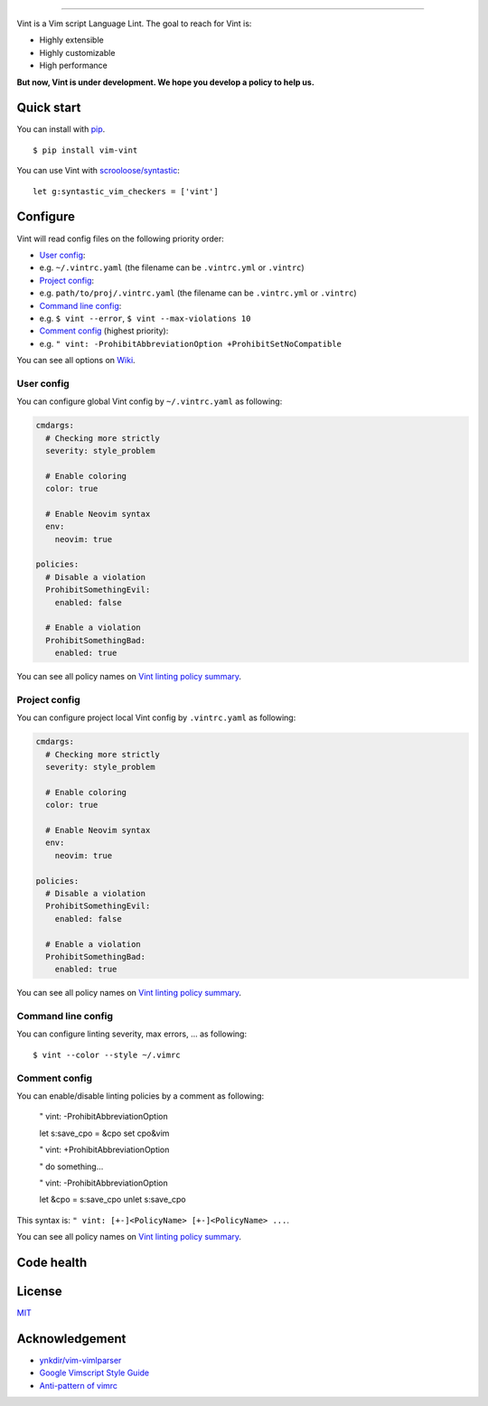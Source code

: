 .. figure:: https://raw.githubusercontent.com/Kuniwak/vint/logo/logo.png
   :alt: logo

----

|Development Status| |Latest Version| |Supported Python versions|
|Supported Python implementations| |Build Status| |Copr Status|

Vint is a Vim script Language Lint. The goal to reach for Vint is:

-  Highly extensible
-  Highly customizable
-  High performance

**But now, Vint is under development. We hope you develop a policy to
help us.**

Quick start
-----------

You can install with `pip <https://pip.pypa.io/en/latest/>`__.

::

    $ pip install vim-vint

You can use Vint with
`scrooloose/syntastic <https://github.com/scrooloose/syntastic>`__::

    let g:syntastic_vim_checkers = ['vint']

Configure
---------

Vint will read config files on the following priority order:

-  `User config <#user-config>`__:
-  e.g. ``~/.vintrc.yaml`` (the filename can be ``.vintrc.yml`` or ``.vintrc``)

-  `Project config <#project-config>`__:
-  e.g. ``path/to/proj/.vintrc.yaml`` (the filename can be ``.vintrc.yml`` or ``.vintrc``)

-  `Command line config <#command-line-config>`__:
-  e.g. ``$ vint --error``, ``$ vint --max-violations 10``

-  `Comment config <#comment-config>`__ (highest priority):
-  e.g. ``" vint: -ProhibitAbbreviationOption +ProhibitSetNoCompatible``

You can see all options on `Wiki <https://github.com/Kuniwak/vint/wiki/Config>`__.


User config
~~~~~~~~~~~

You can configure global Vint config by ``~/.vintrc.yaml`` as following:

.. code:: yaml

    cmdargs:
      # Checking more strictly
      severity: style_problem

      # Enable coloring
      color: true

      # Enable Neovim syntax
      env:
        neovim: true

    policies:
      # Disable a violation
      ProhibitSomethingEvil:
        enabled: false

      # Enable a violation
      ProhibitSomethingBad:
        enabled: true

You can see all policy names on `Vint linting policy
summary <https://github.com/Kuniwak/vint/wiki/Vint-linting-policy-summary>`__.

Project config
~~~~~~~~~~~~~~

You can configure project local Vint config by ``.vintrc.yaml`` as
following:

.. code:: yaml

    cmdargs:
      # Checking more strictly
      severity: style_problem

      # Enable coloring
      color: true

      # Enable Neovim syntax
      env:
        neovim: true

    policies:
      # Disable a violation
      ProhibitSomethingEvil:
        enabled: false

      # Enable a violation
      ProhibitSomethingBad:
        enabled: true

You can see all policy names on `Vint linting policy
summary <https://github.com/Kuniwak/vint/wiki/Vint-linting-policy-summary>`__.

Command line config
~~~~~~~~~~~~~~~~~~~

You can configure linting severity, max errors, ... as following:

::

    $ vint --color --style ~/.vimrc

Comment config
~~~~~~~~~~~~~~

You can enable/disable linting policies by a comment as following:

..

    " vint: -ProhibitAbbreviationOption

    let s:save_cpo = &cpo
    set cpo&vim

    " vint: +ProhibitAbbreviationOption

    " do something...

    " vint: -ProhibitAbbreviationOption

    let &cpo = s:save_cpo
    unlet s:save_cpo

This syntax is: ``" vint: [+-]<PolicyName> [+-]<PolicyName> ...``.

You can see all policy names on `Vint linting policy
summary <https://github.com/Kuniwak/vint/wiki/Vint-linting-policy-summary>`__.

Code health
-----------

|Coverage Status| |Code Health| |Dependency Status|

License
-------

`MIT <http://orgachem.mit-license.org/>`__

Acknowledgement
---------------

-  `ynkdir/vim-vimlparser <https://github.com/ynkdir/vim-vimlparser>`__
-  `Google Vimscript Style
   Guide <https://google.github.io/styleguide/vimscriptguide.xml>`__
-  `Anti-pattern of
   vimrc <http://rbtnn.hateblo.jp/entry/2014/12/28/010913>`__

.. |Development Status| image:: https://img.shields.io/pypi/status/vim-vint.svg
   :target: https://pypi.python.org/pypi/vim-vint/
.. |Latest Version| image:: https://img.shields.io/pypi/v/vim-vint.svg
   :target: https://pypi.python.org/pypi/vim-vint/
.. |Supported Python versions| image:: https://img.shields.io/pypi/pyversions/vim-vint.svg
   :target: https://pypi.python.org/pypi/vim-vint/
.. |Supported Python implementations| image:: https://img.shields.io/pypi/implementation/vim-vint.svg
   :target: https://pypi.python.org/pypi/vim-vint/
.. |Build Status| image:: https://travis-ci.org/Kuniwak/vint.svg?branch=master
   :target: https://travis-ci.org/Kuniwak/vint
.. |Copr Status| image:: https://copr.fedorainfracloud.org/coprs/fszymanski/vint/package/vint/status_image/last_build.png
   :target: https://copr.fedorainfracloud.org/coprs/fszymanski/vint/
.. |Coverage Status| image:: https://img.shields.io/coveralls/Kuniwak/vint.svg
   :target: https://coveralls.io/r/Kuniwak/vint
.. |Code Health| image:: https://landscape.io/github/Kuniwak/vint/master/landscape.png
   :target: https://landscape.io/github/Kuniwak/vint/master
.. |Dependency Status| image:: https://gemnasium.com/Kuniwak/vint.svg
   :target: https://gemnasium.com/Kuniwak/vint
